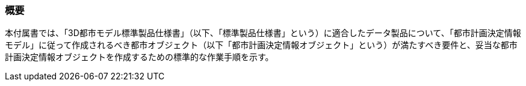 [[tocK_01]]
=== 概要

本付属書では、「3D都市モデル標準製品仕様書」（以下、「標準製品仕様書」という）に適合したデータ製品について、「都市計画決定情報モデル」に従って作成されるべき都市オブジェクト（以下「都市計画決定情報オブジェクト」という）が満たすべき要件と、妥当な都市計画決定情報オブジェクトを作成するための標準的な作業手順を示す。

